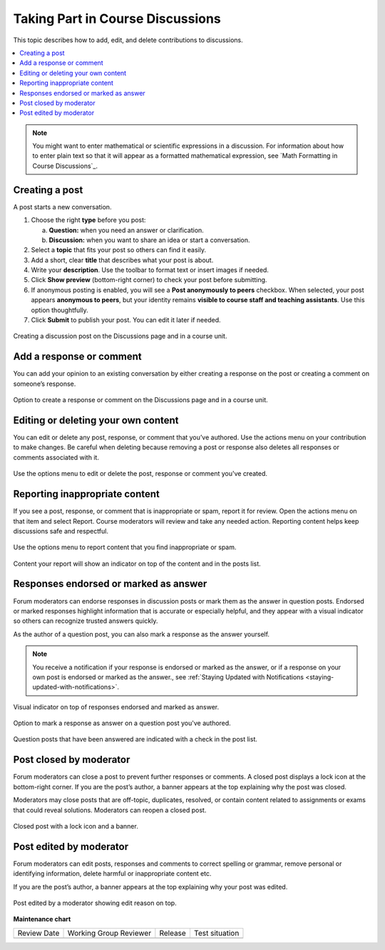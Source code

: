 .. _Add or Edit a Contribution:

#######################################
Taking Part in Course Discussions
#######################################

This topic describes how to add, edit, and delete contributions to discussions.

.. contents::
  :local:
  :depth: 1

.. note::
  You might want to enter mathematical or scientific expressions in a
  discussion. For information about how to enter plain text so that it will
  appear as a formatted mathematical expression, see `Math Formatting in Course
  Discussions`_.

.. _Creating a post:

***************
Creating a post
***************

A post starts a new conversation.

1. Choose the right **type** before you post:

   a. **Question:** when you need an answer or clarification.  
   b. **Discussion:** when you want to share an idea or start a conversation.

2. Select a **topic** that fits your post so others can find it easily.

3. Add a short, clear **title** that describes what your post is about.

4. Write your **description**. Use the toolbar to format text or insert images if needed.

5. Click **Show preview** (bottom-right corner) to check your post before submitting.

6. If anonymous posting is enabled, you will see a **Post anonymously to peers** checkbox.  
   When selected, your post appears **anonymous to peers**, but your identity remains  
   **visible to course staff and teaching assistants**. Use this option thoughtfully.

7. Click **Submit** to publish your post. You can edit it later if needed.


.. figure:: /_images/learners/Discussions_creating_post.png
   :alt: Creating a discussion post on the Discussions page and in a course unit.
   :width: 600
   :align: center

   Creating a discussion post on the Discussions page and in a course unit.



.. _Add a response or comment:

*************************
Add a response or comment
*************************

You can add your opinion to an existing conversation by either creating a response on the post or creating a 
comment on someone’s response.


.. figure:: /_images/learners/Discussions_response_comment.png
   :alt: Option to create a response or comment on the Discussions page and in a course unit. 
   :width: 600
   :align: center

   Option to create a response or comment on the Discussions page and in a course unit.

.. _Edit or Delete:

************************************
Editing or deleting your own content
************************************

You can edit or delete any post, response, or comment that you’ve authored. Use the actions menu on your 
contribution to make changes. Be careful when deleting because removing a post or response also deletes all 
responses or comments associated with it.


.. figure:: /_images/learners/Discussions_edit_delete.png
   :alt: Option to edit or delete your content. 
   :width: 600
   :align: center

   Use the options menu to edit or delete the post, response or comment you've created.


.. _Report content:

*******************************
Reporting inappropriate content
*******************************

If you see a post, response, or comment that is inappropriate or spam, report it for review. 
Open the actions menu on that item and select Report. Course moderators will review and take any needed action. 
Reporting content helps keep discussions safe and respectful.


.. figure:: /_images/learners/Discussions_report_content.png
   :alt: Option to report content. 
   :width: 600
   :align: center

   Use the options menu to report content that you find inappropriate or spam.


.. figure:: /_images/learners/Discussions_reported_banner.png
   :alt: Content your report will show an indicator on top of the content and in the posts list. 
   :width: 600
   :align: center

   Content your report will show an indicator on top of the content and in the posts list. 


**************************************
Responses endorsed or marked as answer
**************************************

Forum moderators can endorse responses in discussion posts or mark them as the answer in question posts. 
Endorsed or marked responses highlight information that is accurate or especially helpful, and they appear with 
a visual indicator so others can recognize trusted answers quickly.

As the author of a question post, you can also mark a response as the answer yourself.

.. note::
  You receive a notification if your response is endorsed or marked as the answer, or if a response on 
  your own post is endorsed or marked as the answer., see :ref:`Staying Updated with Notifications <staying-updated-with-notifications>`.


.. figure:: /_images/learners/Discussions_endorsed.png
   :alt: Responses endorsed or marked as answer. 
   :width: 600
   :align: center

   Visual indicator on top of responses endorsed and marked as answer.


.. figure:: /_images/learners/Discussions_mark_answer.png
   :alt: Option to mark a response as answer on a question post you've authored. 
   :width: 400
   :align: center

   Option to mark a response as answer on a question post you've authored.


.. figure:: /_images/learners/Discussions_mark_answer_indicator.png
   :alt: Question posts that have been answered are indicated with a check in the post list.
   :width: 400
   :align: center

   Question posts that have been answered are indicated with a check in the post list.


*************************
Post closed by moderator
*************************

Forum moderators can close a post to prevent further responses or comments. A closed post displays a lock icon 
at the bottom-right corner. If you are the post’s author, a banner appears at the top explaining why the post 
was closed.

Moderators may close posts that are off-topic, duplicates, resolved, or contain content related to assignments 
or exams that could reveal solutions. Moderators can reopen a closed post.


.. figure:: /_images/learners/Discussions_post_closed_banner.png
   :alt: Closed post with a lock icon and a banner. 
   :width: 600
   :align: center

   Closed post with a lock icon and a banner.


************************
Post edited by moderator
************************

Forum moderators can edit posts, responses and comments to correct spelling or grammar, remove personal 
or identifying information, delete harmful or inappropriate content etc.

If you are the post’s author, a banner appears at the top explaining why your post was edited.


.. figure:: /_images/learners/Discussions_edited_post_banner.png
   :alt: Post edited by a moderator showing edit reason on top.
   :width: 600
   :align: center

   Post edited by a moderator showing edit reason on top.




**Maintenance chart**

+--------------+-------------------------------+----------------+--------------------------------+
| Review Date  | Working Group Reviewer        |   Release      |Test situation                  |
+--------------+-------------------------------+----------------+--------------------------------+
|              |                               |                |                                |
+--------------+-------------------------------+----------------+--------------------------------+
